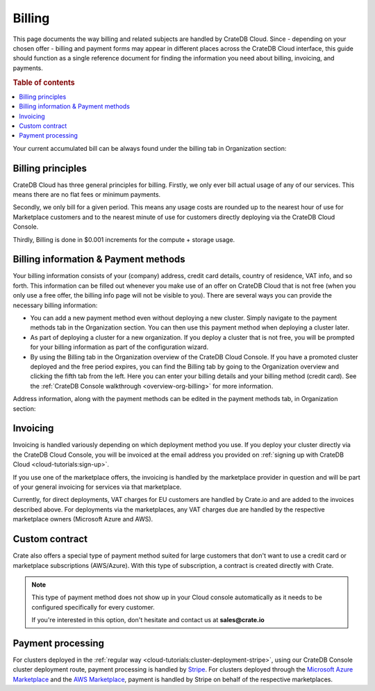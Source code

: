 .. _billing:

=======
Billing
=======

This page documents the way billing and related subjects are handled by CrateDB
Cloud. Since - depending on your chosen offer - billing and payment forms may
appear in different places across the CrateDB Cloud interface, this guide
should function as a single reference document for finding the information you
need about billing, invoicing, and payments.

.. rubric:: Table of contents

.. contents::
   :local:

Your current accumulated bill can be always found under the billing tab in
Organization section:

.. image:: ../_assets/img/billing-meter.png
   :alt: Cloud Console billing meter

.. _billing-principles:

Billing principles
==================

CrateDB Cloud has three general principles for billing. Firstly, we only ever
bill actual usage of any of our services. This means there are no flat fees or
minimum payments.

Secondly, we only bill for a given period. This means any usage costs are
rounded up to the nearest hour of use for Marketplace customers and to the
nearest minute of use for customers directly deploying via the CrateDB Cloud
Console.

Thirdly, Billing is done in $0.001 increments for the compute + storage usage.


.. _billing-info:

Billing information & Payment methods
=====================================

Your billing information consists of your (company) address, credit card
details, country of residence, VAT info, and so forth. This information can be
filled out whenever you make use of an offer on CrateDB Cloud that is not free
(when you only use a free offer, the billing info page will not be visible to
you). There are several ways you can provide the necessary billing information:

* You can add a new payment method even without deploying a new cluster. Simply
  navigate to the payment methods tab in the Organization section. You can then
  use this payment method when deploying a cluster later.
* As part of deploying a cluster for a new organization. If you deploy a
  cluster that is not free, you will be prompted for your billing information
  as part of the configuration wizard.
* By using the Billing tab in the Organization overview of the CrateDB Cloud
  Console. If you have a promoted cluster deployed and the free period expires,
  you can find the Billing tab by going to the Organization overview and
  clicking the fifth tab from the left. Here you can enter your billing details
  and your billing method (credit card). See the :ref:`CrateDB Console
  walkthrough <overview-org-billing>` for more information.

Address information, along with the payment methods can be edited in the
payment methods tab, in Organization section:

.. image:: ../_assets/img/payment-methods2.png
   :alt: Cloud Console payment methods


.. _billing-invoicing:

Invoicing
=========

Invoicing is handled variously depending on which deployment method you use.
If you deploy your cluster directly via the CrateDB Cloud Console, you will be
invoiced at the email address you provided on :ref:`signing up with CrateDB
Cloud <cloud-tutorials:sign-up>`.

If you use one of the marketplace offers, the invoicing is handled by the
marketplace provider in question and will be part of your general invoicing for
services via that marketplace.

Currently, for direct deployments, VAT charges for EU customers are handled by
Crate.io and are added to the invoices described above. For deployments via the
marketplaces, any VAT charges due are handled by the respective marketplace
owners (Microsoft Azure and AWS).

.. _billing-custom-contract:

Custom contract
===============

Crate also offers a special type of payment method suited for large customers
that don't want to use a credit card or marketplace subscriptions (AWS/Azure).
With this type of subscription, a contract is created directly with Crate.

.. image:: ../_assets/img/custom-contract.png
   :alt: Custom contract payment option

.. NOTE::
    This type of payment method does not show up in your Cloud console
    automatically as it needs to be configured specifically for every
    customer.
    
    If you're interested in this option, don't hesitate and contact us at
    **sales@crate.io**

.. _billing-processing:

Payment processing
==================

For clusters deployed in the :ref:`regular way
<cloud-tutorials:cluster-deployment-stripe>`, using our CrateDB Console cluster
deployment route, payment processing is handled by `Stripe`_. For clusters
deployed through the `Microsoft Azure Marketplace`_ and the `AWS Marketplace`_,
payment is handled by Stripe on behalf of the respective marketplaces.


.. _AWS Marketplace: https://aws.amazon.com/marketplace/pp/B089M4B1ND
.. _Microsoft Azure Marketplace: https://portal.azure.com/#create/crate.cratedbcloud/preview
.. _Stripe: https://stripe.com/
